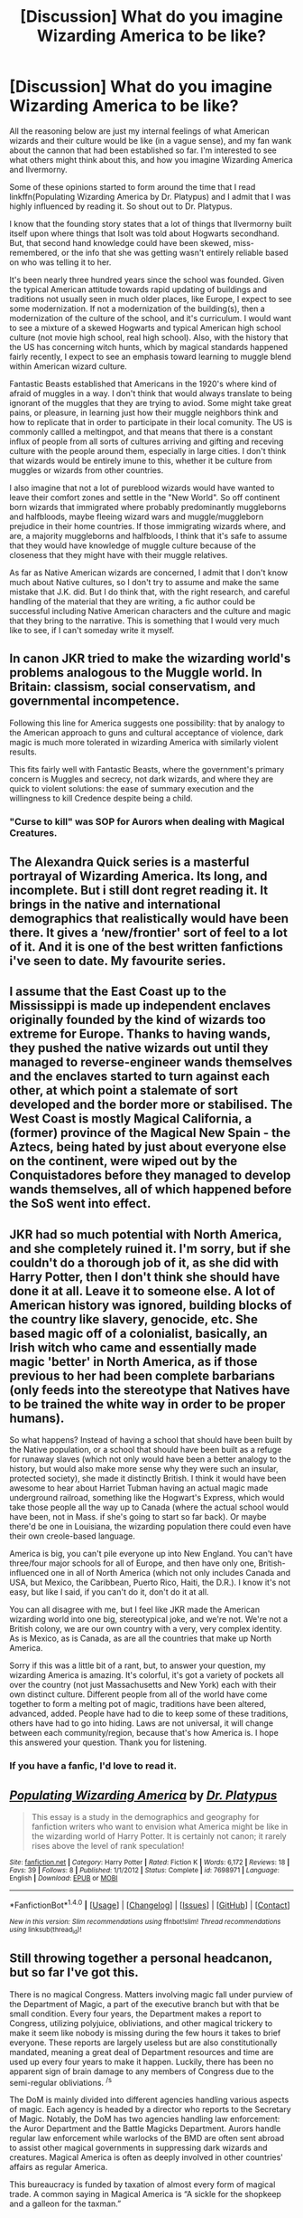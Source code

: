 #+TITLE: [Discussion] What do you imagine Wizarding America to be like?

* [Discussion] What do you imagine Wizarding America to be like?
:PROPERTIES:
:Author: PopcornGoddess
:Score: 5
:DateUnix: 1512810014.0
:DateShort: 2017-Dec-09
:FlairText: Discussion
:END:
All the reasoning below are just my internal feelings of what American wizards and their culture would be like (in a vague sense), and my fan wank about the cannon that had been established so far. I'm interested to see what others might think about this, and how you imagine Wizarding America and Ilvermorny.

Some of these opinions started to form around the time that I read linkffn(Populating Wizarding America by Dr. Platypus) and I admit that I was highly influenced by reading it. So shout out to Dr. Platypus.

I know that the founding story states that a lot of things that Ilvermorny built itself upon where things that Isolt was told about Hogwarts secondhand. But, that second hand knowledge could have been skewed, miss-remembered, or the info that she was getting wasn't entirely reliable based on who was telling it to her.

It's been nearly three hundred years since the school was founded. Given the typical American attitude towards rapid updating of buildings and traditions not usually seen in much older places, like Europe, I expect to see some modernization. If not a modernization of the building(s), then a modernization of the culture of the school, and it's curriculum. I would want to see a mixture of a skewed Hogwarts and typical American high school culture (not movie high school, real high school). Also, with the history that the US has concerning witch hunts, which by magical standards happened fairly recently, I expect to see an emphasis toward learning to muggle blend within American wizard culture.

Fantastic Beasts established that Americans in the 1920's where kind of afraid of muggles in a way. I don't think that would always translate to being ignorant of the muggles that they are trying to aviod. Some might take great pains, or pleasure, in learning just how their muggle neighbors think and how to replicate that in order to participate in their local comunity. The US is commonly callled a meltingpot, and that means that there is a constant influx of people from all sorts of cultures arriving and gifting and receving culture with the people around them, especially in large cities. I don't think that wizards would be entirely imune to this, whether it be culture from muggles or wizards from other countries.

I also imagine that not a lot of pureblood wizards would have wanted to leave their comfort zones and settle in the "New World". So off continent born wizards that immigrated where probably predominantly muggleborns and halfbloods, maybe fleeing wizard wars and muggle/muggleborn prejudice in their home countries. If those immigrating wizards where, and are, a majority muggleborns and halfbloods, I think that it's safe to assume that they would have knowledge of muggle culture because of the closeness that they might have with their muggle relatives.

As far as Native American wizards are concerned, I admit that I don't know much about Native cultures, so I don't try to assume and make the same mistake that J.K. did. But I do think that, with the right research, and careful handling of the material that they are writing, a fic author could be successful including Native American characters and the culture and magic that they bring to the narrative. This is something that I would very much like to see, if I can't someday write it myself.


** In canon JKR tried to make the wizarding world's problems analogous to the Muggle world. In Britain: classism, social conservatism, and governmental incompetence.

Following this line for America suggests one possibility: that by analogy to the American approach to guns and cultural acceptance of violence, dark magic is much more tolerated in wizarding America with similarly violent results.

This fits fairly well with Fantastic Beasts, where the government's primary concern is Muggles and secrecy, not dark wizards, and where they are quick to violent solutions: the ease of summary execution and the willingness to kill Credence despite being a child.
:PROPERTIES:
:Author: Taure
:Score: 20
:DateUnix: 1512827031.0
:DateShort: 2017-Dec-09
:END:

*** "Curse to kill" was SOP for Aurors when dealing with Magical Creatures.
:PROPERTIES:
:Author: Jahoan
:Score: 8
:DateUnix: 1512836955.0
:DateShort: 2017-Dec-09
:END:


** The Alexandra Quick series is a masterful portrayal of Wizarding America. Its long, and incomplete. But i still dont regret reading it. It brings in the native and international demographics that realistically would have been there. It gives a ‘new/frontier' sort of feel to a lot of it. And it is one of the best written fanfictions i've seen to date. My favourite series.
:PROPERTIES:
:Author: Jeffery95
:Score: 6
:DateUnix: 1512815684.0
:DateShort: 2017-Dec-09
:END:


** I assume that the East Coast up to the Mississippi is made up independent enclaves originally founded by the kind of wizards too extreme for Europe. Thanks to having wands, they pushed the native wizards out until they managed to reverse-engineer wands themselves and the enclaves started to turn against each other, at which point a stalemate of sort developed and the border more or stabilised. The West Coast is mostly Magical California, a (former) province of the Magical New Spain - the Aztecs, being hated by just about everyone else on the continent, were wiped out by the Conquistadores before they managed to develop wands themselves, all of which happened before the SoS went into effect.
:PROPERTIES:
:Author: Starfox5
:Score: 5
:DateUnix: 1512819893.0
:DateShort: 2017-Dec-09
:END:


** JKR had so much potential with North America, and she completely ruined it. I'm sorry, but if she couldn't do a thorough job of it, as she did with Harry Potter, then I don't think she should have done it at all. Leave it to someone else. A lot of American history was ignored, building blocks of the country like slavery, genocide, etc. She based magic off of a colonialist, basically, an Irish witch who came and essentially made magic 'better' in North America, as if those previous to her had been complete barbarians (only feeds into the stereotype that Natives have to be trained the white way in order to be proper humans).

So what happens? Instead of having a school that should have been built by the Native population, or a school that should have been built as a refuge for runaway slaves (which not only would have been a better analogy to the history, but would also make more sense why they were such an insular, protected society), she made it distinctly British. I think it would have been awesome to hear about Harriet Tubman having an actual magic made underground railroad, something like the Hogwart's Express, which would take those people all the way up to Canada (where the actual school would have been, not in Mass. if she's going to start so far back). Or maybe there'd be one in Louisiana, the wizarding population there could even have their own creole-based language.

America is big, you can't pile everyone up into New England. You can't have three/four major schools for all of Europe, and then have only one, British-influenced one in all of North America (which not only includes Canada and USA, but Mexico, the Caribbean, Puerto Rico, Haiti, the D.R.). I know it's not easy, but like I said, if you can't do it, don't do it at all.

You can all disagree with me, but I feel like JKR made the American wizarding world into one big, stereotypical joke, and we're not. We're not a British colony, we are our own country with a very, very complex identity. As is Mexico, as is Canada, as are all the countries that make up North America.

Sorry if this was a little bit of a rant, but, to answer your question, my wizarding America is amazing. It's colorful, it's got a variety of pockets all over the country (not just Massachusetts and New York) each with their own distinct culture. Different people from all of the world have come together to form a melting pot of magic, traditions have been altered, advanced, added. People have had to die to keep some of these traditions, others have had to go into hiding. Laws are not universal, it will change between each community/region, because that's how America is. I hope this answered your question. Thank you for listening.
:PROPERTIES:
:Score: 7
:DateUnix: 1512878455.0
:DateShort: 2017-Dec-10
:END:

*** If you have a fanfic, I'd love to read it.
:PROPERTIES:
:Score: 1
:DateUnix: 1512888410.0
:DateShort: 2017-Dec-10
:END:


** [[http://www.fanfiction.net/s/7698971/1/][*/Populating Wizarding America/*]] by [[https://www.fanfiction.net/u/2981894/Dr-Platypus][/Dr. Platypus/]]

#+begin_quote
  This essay is a study in the demographics and geography for fanfiction writers who want to envision what America might be like in the wizarding world of Harry Potter. It is certainly not canon; it rarely rises above the level of rank speculation!
#+end_quote

^{/Site/: [[http://www.fanfiction.net/][fanfiction.net]] *|* /Category/: Harry Potter *|* /Rated/: Fiction K *|* /Words/: 6,172 *|* /Reviews/: 18 *|* /Favs/: 39 *|* /Follows/: 8 *|* /Published/: 1/1/2012 *|* /Status/: Complete *|* /id/: 7698971 *|* /Language/: English *|* /Download/: [[http://www.ff2ebook.com/old/ffn-bot/index.php?id=7698971&source=ff&filetype=epub][EPUB]] or [[http://www.ff2ebook.com/old/ffn-bot/index.php?id=7698971&source=ff&filetype=mobi][MOBI]]}

--------------

*FanfictionBot*^{1.4.0} *|* [[[https://github.com/tusing/reddit-ffn-bot/wiki/Usage][Usage]]] | [[[https://github.com/tusing/reddit-ffn-bot/wiki/Changelog][Changelog]]] | [[[https://github.com/tusing/reddit-ffn-bot/issues/][Issues]]] | [[[https://github.com/tusing/reddit-ffn-bot/][GitHub]]] | [[[https://www.reddit.com/message/compose?to=tusing][Contact]]]

^{/New in this version: Slim recommendations using/ ffnbot!slim! /Thread recommendations using/ linksub(thread_id)!}
:PROPERTIES:
:Author: FanfictionBot
:Score: 3
:DateUnix: 1512810056.0
:DateShort: 2017-Dec-09
:END:


** Still throwing together a personal headcanon, but so far I've got this.

There is no magical Congress. Matters involving magic fall under purview of the Department of Magic, a part of the executive branch but with that be small condition. Every four years, the Department makes a report to Congress, utilizing polyjuice, obliviations, and other magical trickery to make it seem like nobody is missing during the few hours it takes to brief everyone. These reports are largely useless but are also constitutionally mandated, meaning a great deal of Department resources and time are used up every four years to make it happen. Luckily, there has been no apparent sign of brain damage to any members of Congress due to the semi-regular obliviations. ^{/s}

The DoM is mainly divided into different agencies handling various aspects of magic. Each agency is headed by a director who reports to the Secretary of Magic. Notably, the DoM has two agencies handling law enforcement: the Auror Department and the Battle Magicks Department. Aurors handle regular law enforcement while warlocks of the BMD are often sent abroad to assist other magical governments in suppressing dark wizards and creatures. Magical America is often as deeply involved in other countries' affairs as regular America.

This bureaucracy is funded by taxation of almost every form of magical trade. A common saying in Magical America is “A sickle for the shopkeep and a galleon for the taxman.”

Luckily, the wide variety of magical flora and fauna makes for a thriving economy across North America, with magical enclaves in almost every region specializing in different plants and animals. A somewhat lax immigration policy also makes for a wide range of magical styles being present across the nation, with different schools catering to different types. In lieu of one large organization like Hogwarts, there are around a dozen smaller schools servicing the country.

I could write more, but I'm on my phone and most of this is from memory from my attempt to write a fic a few months back. I think you get the gist of things. Mainly, Magical America in my mind is vast, varied, and largely uncontrolled. Aurors are more akin to cowboys and noir detectives than straight-laced soldiers and cops.
:PROPERTIES:
:Author: VirulentVoid
:Score: 2
:DateUnix: 1512885891.0
:DateShort: 2017-Dec-10
:END:


** If anyone is interested. There's a Tumblr called: americanwizarding.tumblr.com. I actually prefer it more to canon. I've written a handful of fics (not posted) that have a character or two from these seven schools. I especially like the California school since I'm a California girl and you wouldn't force me to go all the way to Ilvermorny.
:PROPERTIES:
:Author: hufflepuffbookworm90
:Score: 2
:DateUnix: 1512936357.0
:DateShort: 2017-Dec-10
:END:


** America is not a member of the ICW because we would've completely rejected the SOS out of hand IMO. Our nation is a no-go zone for wizards of ICW-member nations because of this, so no immigration on that front.

We have so many stadiums that Quidditch and Quodpot are played in Muggle stadiums (with Muggles in attendance thinking they're watching something else).
:PROPERTIES:
:Score: 1
:DateUnix: 1512888316.0
:DateShort: 2017-Dec-10
:END:


** Ignoring Fantastic Beasts, I imagine the wizarding US to be a social-democratic state, like Norway. In my opinion, Durmstrang didn't always ban muggleborns from attending. In fact, the ban was made by an extremely conservative headmaster, coincidentally at the same time as massive emigration from northern Europe happened in the muggle world. So, the muggleborn families moved with their muggle cousins to the US, after it was clear their children would not get an education at a wizarding school. Thus, as only a small percentage of the restbof wizarding Europe moved, large parts of wizarding northern Europe emigrated. They established a welfare state, with close bonds with the muggle government. German and Polish are recognized as official languages along with English, with Norwegian, Danish and Swedish commonly spoken.
:PROPERTIES:
:Author: Stjernepus
:Score: 0
:DateUnix: 1512862616.0
:DateShort: 2017-Dec-10
:END:

*** For all we know, Durmstrang might not even be anywhere near Norway. We're playing more with a Baltic-Finnish vibe, which I think is where they have it on the Pottermore map (even though it says northern Sweden/Norway). And actually, it was created by a Bulgarian (or Russian?) witch, so having it follow Norwegian culture/society doesn't make much sense. I also have to disagree with you and say that they'd have made their franca lingua German, especially since German is the main language (after English) that Eastern Europeans learn (speaking as an Eastern European myself).
:PROPERTIES:
:Score: 2
:DateUnix: 1512879720.0
:DateShort: 2017-Dec-10
:END:
